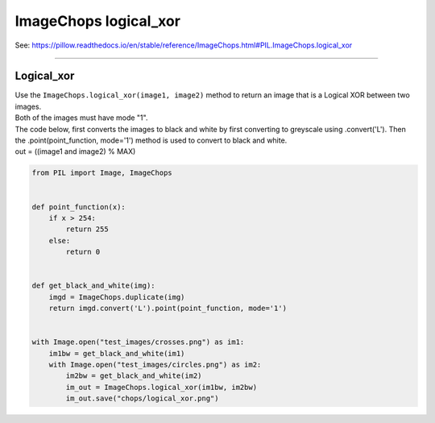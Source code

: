 ==========================
ImageChops logical_xor
==========================

| See: https://pillow.readthedocs.io/en/stable/reference/ImageChops.html#PIL.ImageChops.logical_xor

----

Logical_xor
---------------------------

| Use the ``ImageChops.logical_xor(image1, image2)`` method to return an image that is a Logical XOR between two images.
| Both of the images must have mode "1".

| The code below, first converts the images to black and white by first converting to greyscale using .convert('L'). Then the .point(point_function, mode='1') method is used to convert to black and white.
| out = ((image1 and image2) % MAX)


.. code-block:: python

    from PIL import Image, ImageChops


    def point_function(x):
        if x > 254:
            return 255
        else:
            return 0


    def get_black_and_white(img):
        imgd = ImageChops.duplicate(img)
        return imgd.convert('L').point(point_function, mode='1')


    with Image.open("test_images/crosses.png") as im1:
        im1bw = get_black_and_white(im1)
        with Image.open("test_images/circles.png") as im2:
            im2bw = get_black_and_white(im2)
            im_out = ImageChops.logical_xor(im1bw, im2bw)
            im_out.save("chops/logical_xor.png")

 
.. image:: images/compare_logical_xor.png
    :scale: 50%
    :align: center

